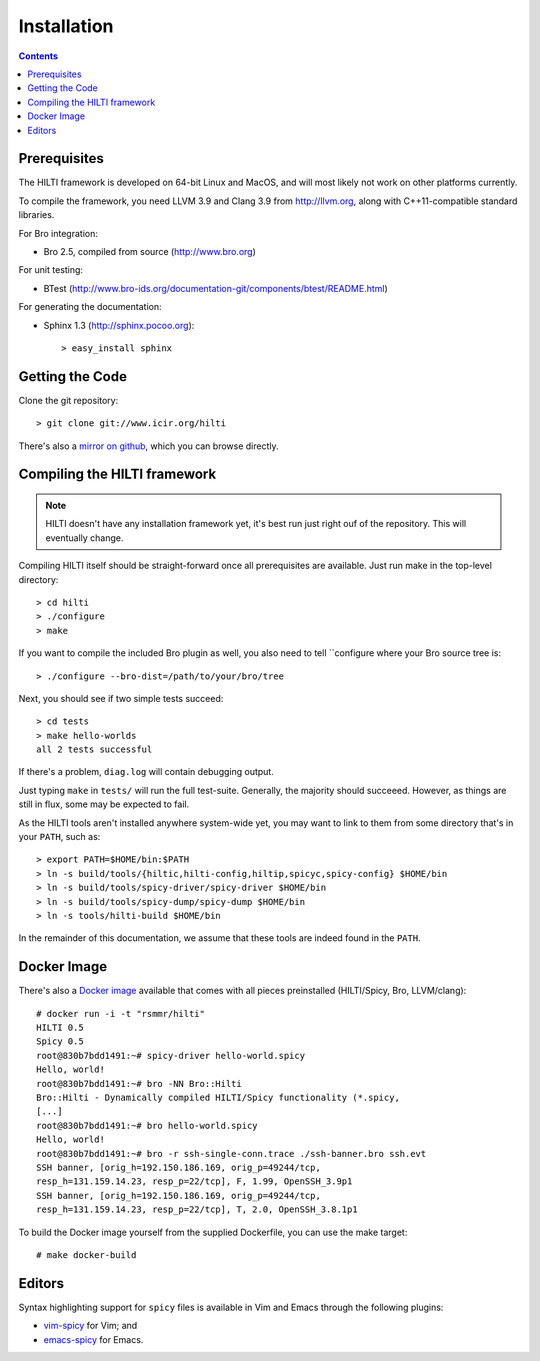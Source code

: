 
============
Installation
============

.. contents::

Prerequisites
-------------

The HILTI framework is developed on 64-bit Linux and MacOS, and will
most likely not work on other platforms currently.

To compile the framework, you need LLVM 3.9 and Clang 3.9 from
http://llvm.org, along with C++11-compatible standard libraries.

For Bro integration:

* Bro 2.5, compiled from source (http://www.bro.org)

For unit testing:

* BTest (http://www.bro-ids.org/documentation-git/components/btest/README.html)

For generating the documentation:

* Sphinx 1.3 (http://sphinx.pocoo.org)::

    > easy_install sphinx

Getting the Code
----------------

Clone the git repository::

    > git clone git://www.icir.org/hilti

There's also a `mirror on github
<http://www.github.com/rsmmr/hilti>`_, which you can browse directly.

Compiling the HILTI framework
-----------------------------

.. note:: HILTI doesn't have any installation framework yet, it's best
   run just right ouf of the repository. This will eventually change.

Compiling HILTI itself should be straight-forward once all
prerequisites are available. Just run make in the top-level
directory::

    > cd hilti
    > ./configure
    > make

If you want to compile the included Bro plugin as well, you also need
to tell ``configure where your Bro source tree is::

    > ./configure --bro-dist=/path/to/your/bro/tree

Next, you should see if two simple tests succeed::

     > cd tests
     > make hello-worlds
     all 2 tests successful

If there's a problem, ``diag.log`` will contain debugging output.

Just typing ``make`` in ``tests/`` will run the full test-suite.
Generally, the majority should succeeed. However, as things are still
in flux, some may be expected to fail.

As the HILTI tools aren't installed anywhere system-wide yet, you may
want to link to them from some directory that's in your ``PATH``, such
as::

     > export PATH=$HOME/bin:$PATH
     > ln -s build/tools/{hiltic,hilti-config,hiltip,spicyc,spicy-config} $HOME/bin
     > ln -s build/tools/spicy-driver/spicy-driver $HOME/bin
     > ln -s build/tools/spicy-dump/spicy-dump $HOME/bin
     > ln -s tools/hilti-build $HOME/bin

In the remainder of this documentation, we assume that these tools are
indeed found in the ``PATH``.

.. _docker:

Docker Image
------------

There's also a `Docker image
<https://registry.hub.docker.com/u/rsmmr/hilti/>`_ available that
comes with all pieces preinstalled (HILTI/Spicy, Bro, LLVM/clang)::

    # docker run -i -t "rsmmr/hilti"
    HILTI 0.5
    Spicy 0.5
    root@830b7bdd1491:~# spicy-driver hello-world.spicy
    Hello, world!
    root@830b7bdd1491:~# bro -NN Bro::Hilti
    Bro::Hilti - Dynamically compiled HILTI/Spicy functionality (*.spicy,
    [...]
    root@830b7bdd1491:~# bro hello-world.spicy
    Hello, world!
    root@830b7bdd1491:~# bro -r ssh-single-conn.trace ./ssh-banner.bro ssh.evt
    SSH banner, [orig_h=192.150.186.169, orig_p=49244/tcp,
    resp_h=131.159.14.23, resp_p=22/tcp], F, 1.99, OpenSSH_3.9p1
    SSH banner, [orig_h=192.150.186.169, orig_p=49244/tcp,
    resp_h=131.159.14.23, resp_p=22/tcp], T, 2.0, OpenSSH_3.8.1p1

To build the Docker image yourself from the supplied Dockerfile, you
can use the make target::

    # make docker-build

Editors
-------

Syntax highlighting support for ``spicy`` files is available in
Vim and Emacs through the following plugins:

* `vim-spicy <https://github.com/blipp/vim-spicy>`_ for Vim; and

* `emacs-spicy <https://bitbucket.org/ldklinux/emacs-spicy>`_ for Emacs.
